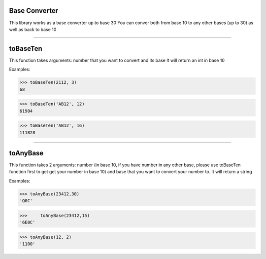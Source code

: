 Base Converter
==============

This library works as a base converter up to base 30
You can conver both from base 10 to any other bases (up to 30) as well as back to base 10

----

toBaseTen 
=========
This function takes arguments: number that you want to convert and its base
It will return an int in base 10

Examples:

>>> toBaseTen(2112, 3)
68

>>> toBaseTen('AB12', 12)
61904

>>> toBaseTen('AB12', 16)
111828

----

toAnyBase 
=========
This function takes 2 arguments: number (in base 10, if you have number in any other base, 
please use toBaseTen function first to get get your number in base 10) and base that you
want to convert your number to.
It will return a string

Examples:

>>> toAnyBase(23412,30)
'Q0C'

>>>	toAnyBase(23412,15)
'6E0C'

>>> toAnyBase(12, 2)
'1100'


